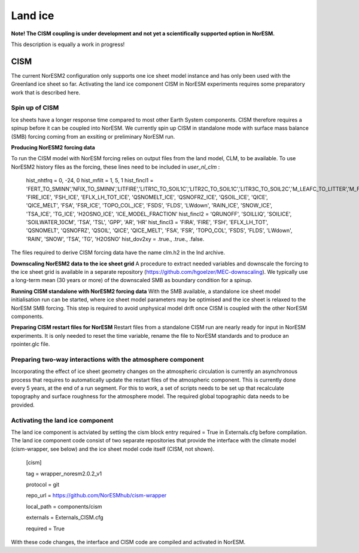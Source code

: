 .. _cism:

Land ice
======

**Note! The CISM coupling is under development and not yet a scientifically supported option in NorESM.**

This description is equally a work in progress!

CISM
''''
The current NorESM2 configuration only supports one ice sheet model instance and has only been used with the Greenland ice sheet so far.
Activating the land ice component CISM in NorESM experiments requires some preparatory work that is described here. 

Spin up of CISM 
^^^^^^
Ice sheets have a longer response time compared to most other Earth System components. CISM therefore requires a spinup before it can be coupled into NorESM. We currently spin up CISM in standalone mode with surface mass balance (SMB) forcing coming from an exsiting or preliminary NorESM run.  

**Producing NorESM2 forcing data**

To run the CISM model with NorESM forcing relies on output files from the land model, CLM, to be available. To use NorESM2 history files as the forcing, these lines need to be included in `user_nl_clm` :

  hist_nhtfrq = 0, -24, 0
  hist_mfilt  = 1, 5, 1
  hist_fincl1 = 'FERT_TO_SMINN','NFIX_TO_SMINN','LITFIRE','LITR1C_TO_SOIL1C','LITR2C_TO_SOIL1C','LITR3C_TO_SOIL2C','M_LEAFC_TO_LITTER','M_FROOTC_TO_LITTER','M_LIVESTEMC_TO_LITTER','M_DEADSTEMC_TO_LITTER','M_LIVECROOTC_TO_LITTER','M_DEADCROOTC_TO_LITTER','FIRA', 'FIRE_ICE', 'FSH_ICE', 'EFLX_LH_TOT_ICE', 'QSNOMELT_ICE', 'QSNOFRZ_ICE', 'QSOIL_ICE', 'QICE', 'QICE_MELT', 'FSA', 'FSR_ICE', 'TOPO_COL_ICE', 'FSDS', 'FLDS', 'LWdown', 'RAIN_ICE', 'SNOW_ICE', 'TSA_ICE', 'TG_ICE', 'H2OSNO_ICE', 'ICE_MODEL_FRACTION'
  hist_fincl2 = 'QRUNOFF', 'SOILLIQ', 'SOILICE', 'SOILWATER_10CM', 'TSA', 'TSL', 'GPP', 'AR', 'HR'
  hist_fincl3 = 'FIRA', 'FIRE', 'FSH', 'EFLX_LH_TOT', 'QSNOMELT', 'QSNOFRZ', 'QSOIL', 'QICE', 'QICE_MELT', 'FSA', 'FSR', 'TOPO_COL', 'FSDS', 'FLDS', 'LWdown', 'RAIN', 'SNOW', 'TSA', 'TG', 'H2OSNO'
  hist_dov2xy = .true., .true., .false.

The files required to derive CISM forcing data have the name clm.h2 in the lnd archive. 

**Downscaling NorESM2 data to the ice sheet grid**
A procedure to extract needed variables and downscale the forcing to the ice sheet grid is available in a separate repository (https://github.com/hgoelzer/MEC-downscaling). We typically use a long-term mean (30 years or more) of the downscaled SMB as boundary condition for a spinup. 

**Running CISM standalone with NorESM2 forcing data**
With the SMB available, a standalone ice sheet model initialisation run can be started, where ice sheet model parameters may be optimised and the ice sheet is relaxed to the NorESM SMB forcing. This step is required to avoid unphysical model drift once CISM is coupled with the other NorESM components. 

**Preparing CISM restart files for NorESM**
Restart files from a standalone CISM run are nearly ready for input in NorESM experiments. It is only needed to reset the time variable, rename the file to NorESM standards and to produce an rpointer.glc file. 


Preparing two-way interactions with the atmosphere component 
^^^^^^
Incorporating the effect of ice sheet geometry changes on the atmospheric circulation is currently an asynchronous process that requires to automatically update the restart files of the atmospheric component. This is currently done every 5 years, at the end of a run segment. For this to work, a set of scripts needs to be set up that recalculate topography and surface roughness for the atmosphere model. The required global topographic data needs to be provided.


Activating the land ice component
^^^^^^
The land ice component is actviated by setting the cism block entry required = True in Externals.cfg before compilation. The land ice component code consist of two separate repositories that provide the interface with the climate model (cism-wrapper, see below) and the ice sheet model code itself (CISM, not shown). 

  [cism]
  
  tag = wrapper_noresm2.0.2_v1
 
  protocol = git
  
  repo_url = https://github.com/NorESMhub/cism-wrapper
  
  local_path = components/cism
  
  externals = Externals_CISM.cfg
  
  required = True

With these code changes, the interface and CISM code are compiled and activated in NorESM. 

